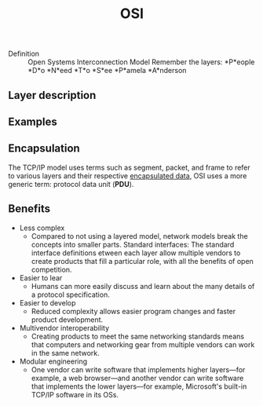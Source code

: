 #+created: 20191118131614233
#+modified: 20210518184431769
#+revision: 0
#+tags: IT
#+title: OSI
#+tmap.id: dfccee2b-34df-4a0d-ab19-6eb983cfe309
#+type: text/vnd.tiddlywiki

- Definition :: Open Systems Interconnection Model
  Remember the layers: *P*eople *D*o *N*eed *T*o *S*ee *P*amela *A*nderson

** Layer description
:PROPERTIES:
:CUSTOM_ID: layer-description
:END:
** Examples
:PROPERTIES:
:CUSTOM_ID: examples
:END:
** Encapsulation
:PROPERTIES:
:CUSTOM_ID: encapsulation
:END:
The TCP/IP model uses terms such as segment, packet, and frame to refer to various layers and their respective [[#TCP%2FIP%20Encapsulation][encapsulated data]], OSI uses a more generic term: protocol data unit (*PDU*).

** Benefits
:PROPERTIES:
:CUSTOM_ID: benefits
:END:
- Less complex
  - Compared to not using a layered model, network models break the concepts into smaller parts. Standard interfaces: The standard interface definitions etween each layer allow multiple vendors to create products that fill a particular role, with all the benefits of open competition.
- Easier to lear
  - Humans can more easily discuss and learn about the many details of a protocol specification.
- Easier to develop
  - Reduced complexity allows easier program changes and faster product development.
- Multivendor interoperability
  - Creating products to meet the same networking standards means that computers and networking gear from multiple vendors can work in the same network.
- Modular engineering
  - One vendor can write software that implements higher layers---for example, a web browser---and another vendor can write software that implements the lower layers---for example, Microsoft's built-in TCP/IP software in its OSs.

